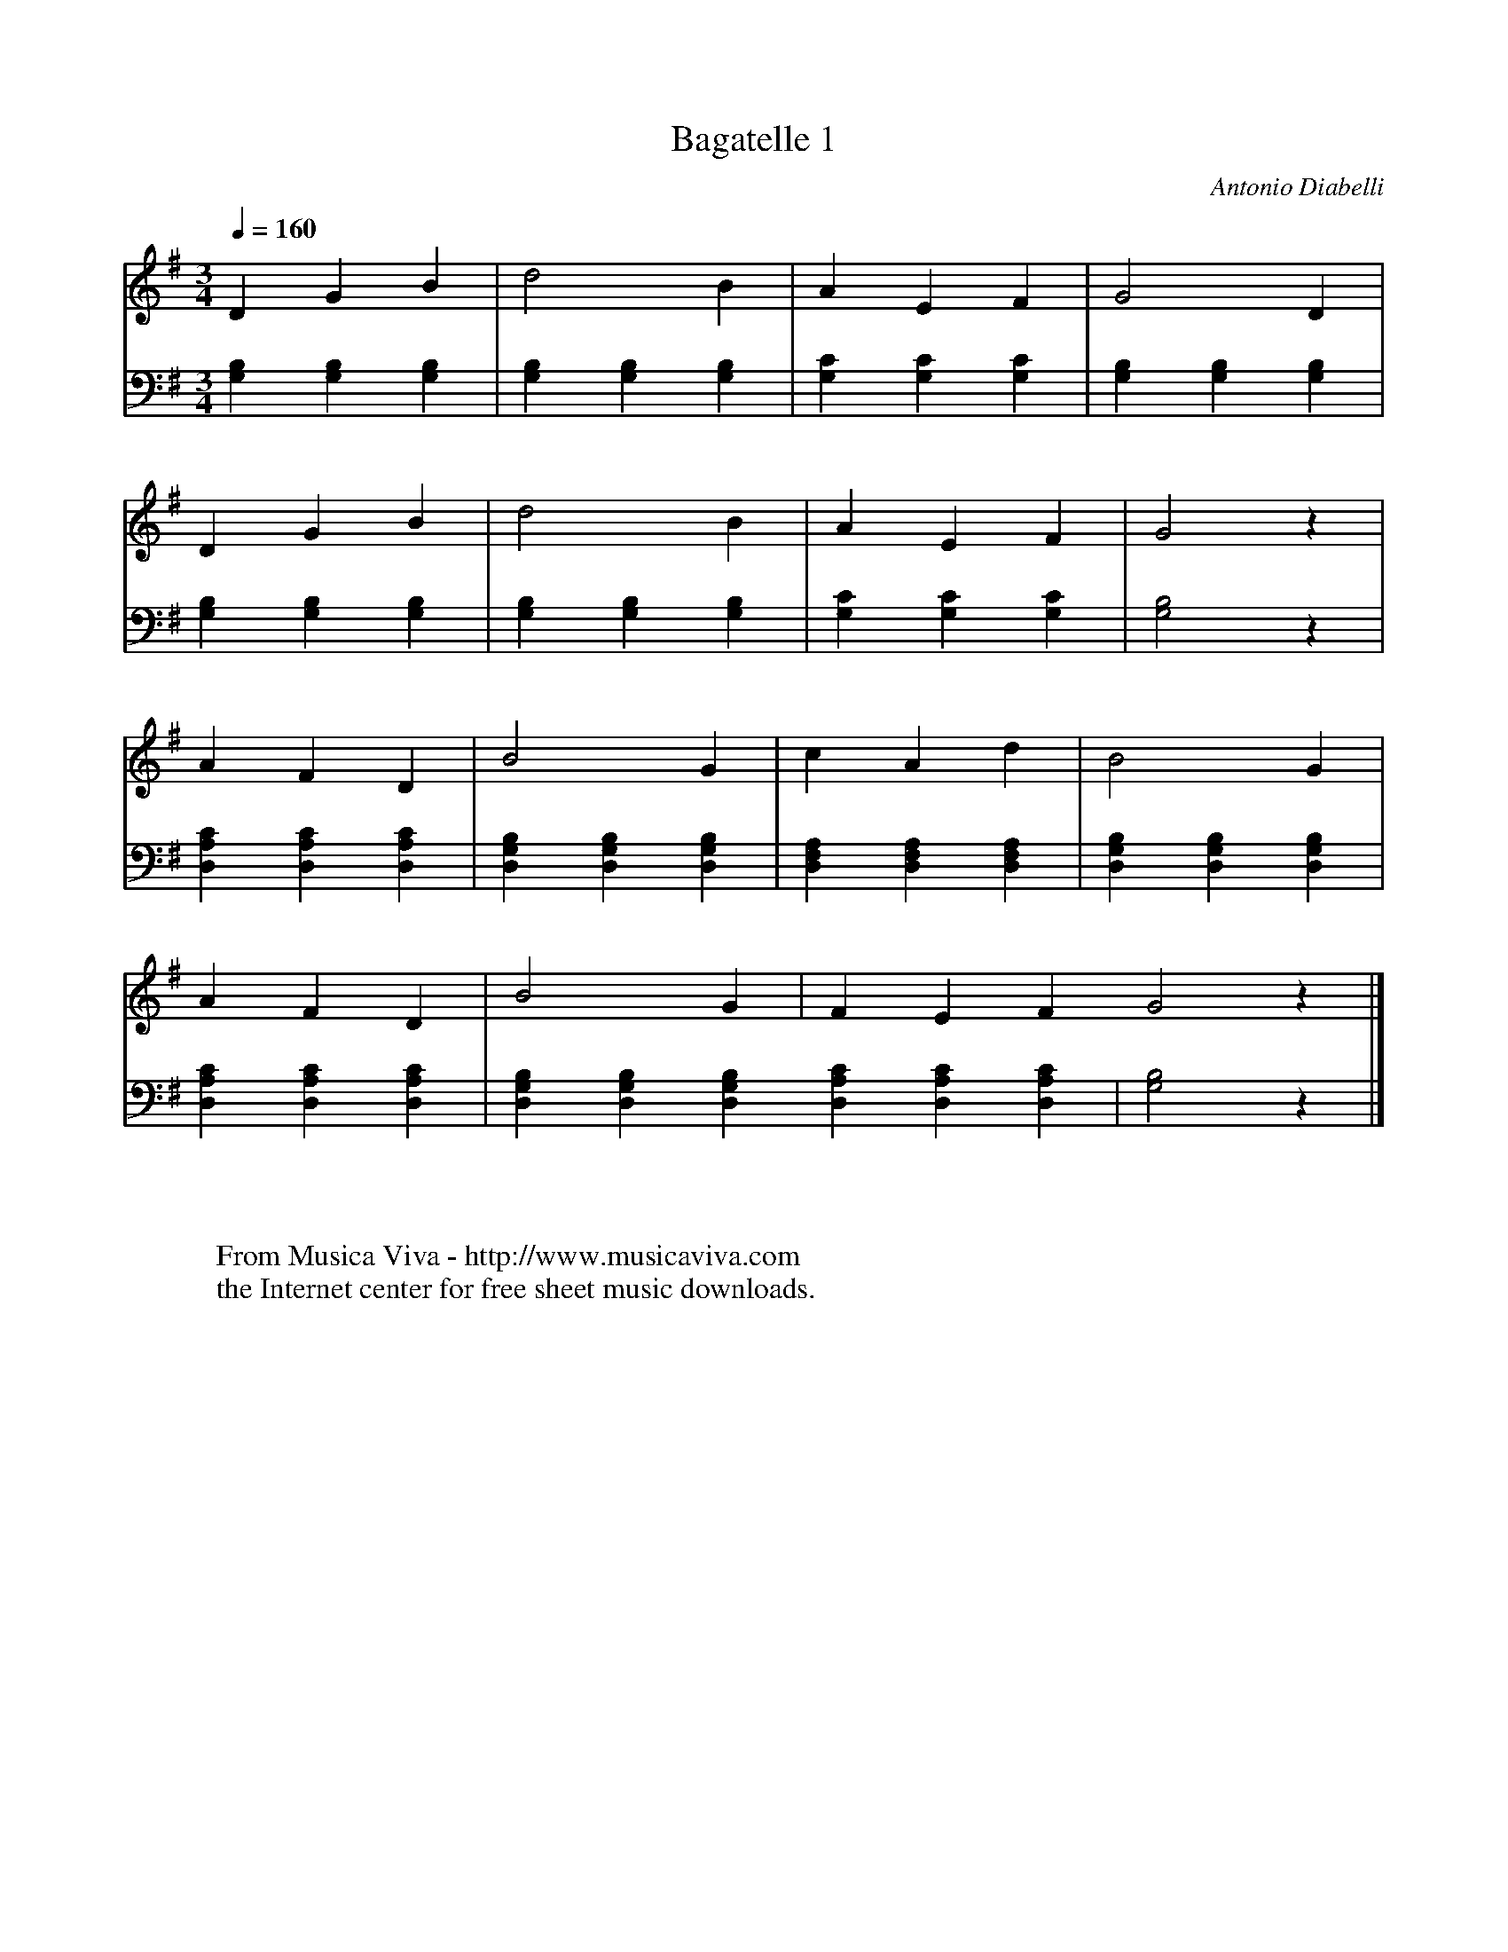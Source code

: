 X:1763
T:Bagatelle 1
C:Antonio Diabelli
Z:Transcribed by Frank Nordberg - http://www.musicaviva.com
F:http://abc.musicaviva.com/tunes/diabelli-antonio/diab-bgt01/diab-bgt01-pno1.abc
V:1 Program 1 0 %Piano
V:2 Program 1 0 bass %Piano
M:3/4
L:1/4
Q:1/4=160
K:G
V:1
DGB|d2B|AEF|G2D|
V:2
[G,B,][G,B,][G,B,]|[G,B,][G,B,][G,B,]|[G,C][G,C][G,C]|[G,B,][G,B,][G,B,]|
%
V:1
DGB|d2B|AEF|G2z|
V:2
[G,B,][G,B,][G,B,]|[G,B,][G,B,][G,B,]|[G,C][G,C][G,C]|[G,2B,2]z|
%
V:1
AFD|B2G|cAd|B2G|
V:2
[D,A,C][D,A,C][D,A,C]|[D,G,B,][D,G,B,][D,G,B,]|[D,F,A,][D,F,A,][D,F,A,]|[D,G,B,][D,G,B,][D,G,B,]|
%
V:1
AFD|B2G|FEFG2z|]
V:2
[D,A,C][D,A,C][D,A,C]|[D,G,B,][D,G,B,][D,G,B,][D,A,C][D,A,C][D,A,C]|[G,2B,2]z|]
W:
W:
W:  From Musica Viva - http://www.musicaviva.com
W:  the Internet center for free sheet music downloads.

